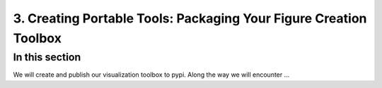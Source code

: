 3. Creating Portable Tools: Packaging Your Figure Creation Toolbox
==================================================================

.. _section_3:

In this section
---------------

We will create and publish our visualization toolbox to pypi.
Along the way we will encounter ...
